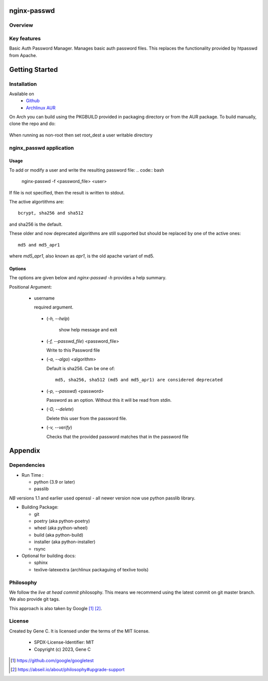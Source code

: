 .. SPDX-License-Identifier: MIT

############
nginx-passwd
############

Overview
========


Key features
============

Basic Auth Password Manager.
Manages basic auth password files. This replaces the functionality provided by htpasswd from Apache.

###############
Getting Started
###############

Installation
============

Available on
 * `Github`_
 * `Archlinux AUR`_

On Arch you can build using the PKGBUILD provided in packaging directory or from the AUR package.
To build manually, clone the repo and do:

 .. code-block:: bash
    :caption: Manual Install

        rm -f dist/*
        /usr/bin/python -m build --wheel --no-isolation
        root_dest="/"
        ./scripts/do-install $root_dest

When running as non-root then set root\_dest a user writable directory

nginx_passwd application
========================

Usage
-----

To add or modify a user and write the resulting password file:
.. code:: bash

    nginx-passwd -f <password_file> <user>

If file is not specified, then the result is written to stdout.

The active algortithms are::

    bcrypt, sha256 and sha512

and sha256 is the default.

These older and now deprecated algorithms are still supported but should be replaced by
one of the active ones::

    md5 and md5_apr1 

where *md5_apr1*, also known as *apr1*, is the old apache variant of md5.

Options
-------

The options are given below and *nginx-passwd -h* provides a help summary.

Positional Argument:

 * username

   required argument.

  * (*-h, --help*)

     show help message and exit

  * (*-f, --passwd_file*)  <password_file>   

    Write to this Password file

  * (*-a, --algo*) <algorithm>   

    Default is sha256. Can be one of::

     md5, sha256, sha512 (md5 and md5_apr1) are considered deprecated

  * (*-p, --passwd*) <password>  

    Password as an option. Without this it will be read from stdin.

  * (*-D, --delete*)

    Delete this user from the password file.

  * (*-v, --verify*)

    Checks that the provided password matches that in the password file

########
Appendix
########

Dependencies
============

* Run Time :

  * python (3.9 or later)
  * passlib

*NB* versions 1.1 and earlier used openssl - all newer version now use python passlib library.

* Building Package:

  * git
  * poetry          (aka python-poetry)
  * wheel           (aka python-wheel)
  * build           (aka python-build)
  * installer       (aka python-installer)
  * rsync

* Optional for building docs:

  * sphinx
  * texlive-latexextra  (archlinux packaguing of texlive tools)

Philosophy
==========

We follow the *live at head commit* philosophy. This means we recommend using the
latest commit on git master branch. We also provide git tags.

This approach is also taken by Google [1]_ [2]_.

License
=======

Created by Gene C. It is licensed under the terms of the MIT license.

 - SPDX-License-Identifier: MIT
 - Copyright (c) 2023, Gene C

.. _Github: https://github.com/gene-git/nginx_passwd
.. _Archlinux AUR: https://aur.archlinux.org/packages/nginx_passwd

.. [1] https://github.com/google/googletest  
.. [2] https://abseil.io/about/philosophy#upgrade-support


